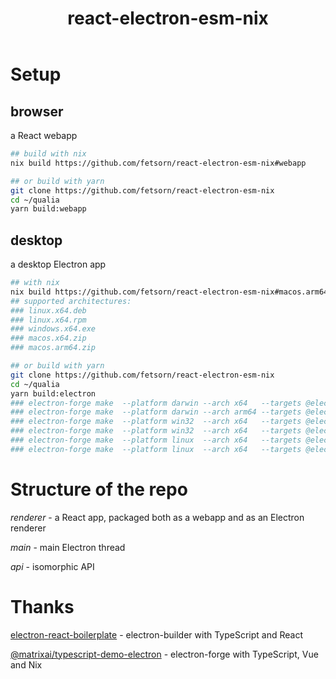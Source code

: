 #+TITLE: react-electron-esm-nix
#+OPTIONS: toc:nil

* Setup
** browser
a React webapp
#+begin_src sh
## build with nix
nix build https://github.com/fetsorn/react-electron-esm-nix#webapp

## or build with yarn
git clone https://github.com/fetsorn/react-electron-esm-nix
cd ~/qualia
yarn build:webapp
#+end_src
** desktop
a desktop Electron app
#+begin_src sh
## with nix
nix build https://github.com/fetsorn/react-electron-esm-nix#macos.arm64.zip
## supported architectures:
### linux.x64.deb
### linux.x64.rpm
### windows.x64.exe
### macos.x64.zip
### macos.arm64.zip

## or build with yarn
git clone https://github.com/fetsorn/react-electron-esm-nix
cd ~/qualia
yarn build:electron
### electron-forge make  --platform darwin --arch x64   --targets @electron-forge/maker-zip;
### electron-forge make  --platform darwin --arch arm64 --targets @electron-forge/maker-zip;
### electron-forge make  --platform win32  --arch x64   --targets @electron-forge/maker-squirrel;
### electron-forge make  --platform win32  --arch x64   --targets @electron-forge/maker-zip;
### electron-forge make  --platform linux  --arch x64   --targets @electron-forge/maker-rpm;
### electron-forge make  --platform linux  --arch x64   --targets @electron-forge/maker-deb;
#+end_src
* Structure of the repo
[[src/renderer][renderer]] - a React app, packaged both as a webapp and as an Electron renderer

[[src/main][main]] - main Electron thread

[[src/api][api]] - isomorphic API
* Thanks
[[https://github.com/electron-react-boilerplate/electron-react-boilerplate][electron-react-boilerplate]] - electron-builder with TypeScript and React

[[https://github.com/MatrixAI/TypeScript-Demo-Electron.git][@matrixai/typescript-demo-electron]] - electron-forge with TypeScript, Vue and Nix
